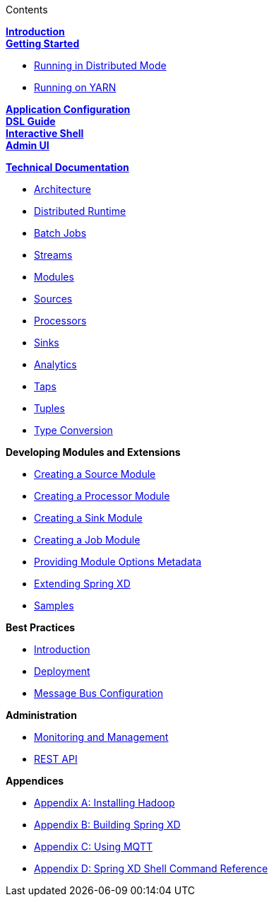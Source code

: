 // This should mirror the FullGuide.adoc file (used for docbook generation)
.Contents
// The space with a plus symbol is asciidoc for a hard line break
****
*link:Introduction[Introduction]* +
link:Getting-Started[*Getting Started*] +

* link:Running-Distributed-Mode[Running in Distributed Mode]
* link:Running-on-YARN[Running on YARN]

*link:Application-Configuration[Application Configuration]* + 
*link:DSL-Reference[DSL Guide]* +
*link:Shell[Interactive Shell]* +
*link:AdminUI[Admin UI]* +

*link:Technical-Documentation[Technical Documentation]* +

* link:Architecture[Architecture]
* link:XD-Distributed-Runtime[Distributed Runtime]
* link:Batch-Jobs[Batch Jobs]
* link:Streams[Streams]
* link:Modules[Modules]
* link:Sources[Sources]
* link:Processors[Processors]
* link:Sinks[Sinks]
* link:Analytics[Analytics]
* link:Taps[Taps]
* link:Tuples[Tuples]
* link:Type-Conversion[Type Conversion]

*Developing Modules and Extensions*

* link:Creating-a-Source-Module[Creating a Source Module]
* link:Creating-a-Processor-Module[Creating a Processor Module]
* link:Creating-a-Sink-Module[Creating a Sink Module]
* link:Creating-a-Job-Module[Creating a Job Module]
* link:ModuleOptionsMetadata[Providing Module Options Metadata]
* link:Extending-XD[Extending Spring XD]
* link:Samples[Samples]

*Best Practices*

* link:Introduction-Best-Practices[Introduction]
* link:Deployment[Deployment]
* link:MessageBus[Message Bus Configuration]

*Administration*

* link:Monitoring-and-Management[Monitoring and Management]
* link:REST-API[REST API]


*Appendices*

* link:Hadoop-Installation[Appendix A: Installing Hadoop]
* link:Building-Spring-XD[Appendix B: Building Spring XD]
* link:Using-MQTT-On-XD[Appendix C: Using MQTT]
* link:ShellReference[Appendix D: Spring XD Shell Command Reference]

****
